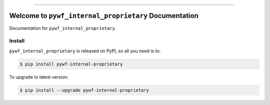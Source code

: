 
.. image:: https://readthedocs.org/projects/pywf-internal-proprietary/badge/?version=latest
    :target: https://pywf-internal-proprietary.readthedocs.io/en/latest/
    :alt: Documentation Status

.. image:: https://github.com/MacHu-GWU/pywf_internal_proprietary-project/actions/workflows/main.yml/badge.svg
    :target: https://github.com/MacHu-GWU/pywf_internal_proprietary-project/actions?query=workflow:CI

.. image:: https://codecov.io/gh/MacHu-GWU/pywf_internal_proprietary-project/branch/main/graph/badge.svg
    :target: https://codecov.io/gh/MacHu-GWU/pywf_internal_proprietary-project

.. image:: https://img.shields.io/pypi/v/pywf-internal-proprietary.svg
    :target: https://pypi.python.org/pypi/pywf-internal-proprietary

.. image:: https://img.shields.io/pypi/l/pywf-internal-proprietary.svg
    :target: https://pypi.python.org/pypi/pywf-internal-proprietary

.. image:: https://img.shields.io/pypi/pyversions/pywf-internal-proprietary.svg
    :target: https://pypi.python.org/pypi/pywf-internal-proprietary

.. image:: https://img.shields.io/badge/Release_History!--None.svg?style=social
    :target: https://github.com/MacHu-GWU/pywf_internal_proprietary-project/blob/main/release-history.rst

.. image:: https://img.shields.io/badge/STAR_Me_on_GitHub!--None.svg?style=social
    :target: https://github.com/MacHu-GWU/pywf_internal_proprietary-project

------

.. image:: https://img.shields.io/badge/Link-Document-blue.svg
    :target: https://pywf-internal-proprietary.readthedocs.io/en/latest/

.. image:: https://img.shields.io/badge/Link-API-blue.svg
    :target: https://pywf-internal-proprietary.readthedocs.io/en/latest/py-modindex.html

.. image:: https://img.shields.io/badge/Link-Install-blue.svg
    :target: `install`_

.. image:: https://img.shields.io/badge/Link-GitHub-blue.svg
    :target: https://github.com/MacHu-GWU/pywf_internal_proprietary-project

.. image:: https://img.shields.io/badge/Link-Submit_Issue-blue.svg
    :target: https://github.com/MacHu-GWU/pywf_internal_proprietary-project/issues

.. image:: https://img.shields.io/badge/Link-Request_Feature-blue.svg
    :target: https://github.com/MacHu-GWU/pywf_internal_proprietary-project/issues

.. image:: https://img.shields.io/badge/Link-Download-blue.svg
    :target: https://pypi.org/pypi/pywf-internal-proprietary#files


Welcome to ``pywf_internal_proprietary`` Documentation
==============================================================================
.. image:: https://pywf-internal-proprietary.readthedocs.io/en/latest/_static/pywf_internal_proprietary-logo.png
    :target: https://pywf-internal-proprietary.readthedocs.io/en/latest/

Documentation for ``pywf_internal_proprietary``.


.. _install:

Install
------------------------------------------------------------------------------

``pywf_internal_proprietary`` is released on PyPI, so all you need is to:

.. code-block:: console

    $ pip install pywf-internal-proprietary

To upgrade to latest version:

.. code-block:: console

    $ pip install --upgrade pywf-internal-proprietary
